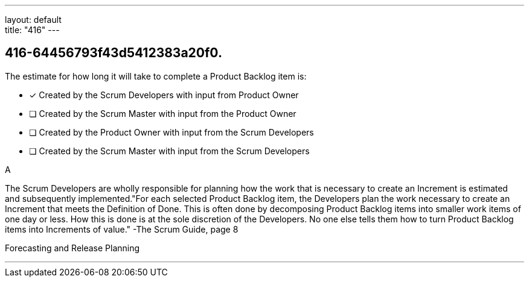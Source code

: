 ---
layout: default + 
title: "416"
---


[#question]
== 416-64456793f43d5412383a20f0.

****

[#query]
--
The estimate for how long it will take to complete a Product Backlog item is:
--

[#list]
--
* [*] Created by the Scrum Developers with input from Product Owner
* [ ] Created by the Scrum Master with input from the Product Owner
* [ ] Created by the Product Owner with input from the Scrum Developers
* [ ] Created by the Scrum Master with input from the Scrum Developers

--
****

[#answer]
A

[#explanation]
--
The Scrum Developers are wholly responsible for planning how the work that is necessary to create an Increment is estimated and subsequently implemented."For each selected Product Backlog item, the Developers plan the work necessary to create an Increment that meets the Definition of Done. This is often done by decomposing Product Backlog items into smaller work items of one day or less. How this is done is at the sole discretion of the Developers. No one else tells them how to turn Product Backlog items into Increments of value." -The Scrum Guide, page 8
--

[#ka]
Forecasting and Release Planning

'''

